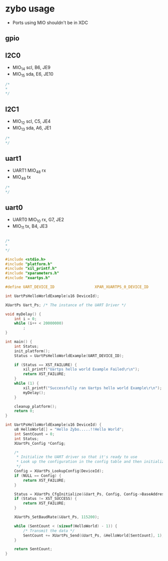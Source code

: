 * zybo usage
  - Ports using MIO shouldn't be in XDC
  
** gpio


** I2C0
   - MIO_14 scl, B6, JE9
   - MIO_15 sda, E6, JE10
   
#+BEGIN_SRC C
/*
*
*/
#+END_SRC


** I2C1
   - MIO_12 scl, C5, JE4
   - MIO_13 sda, A6, JE1
#+BEGIN_SRC C
/*
*/
#+END_SRC


** uart1
   - UART1 MIO_48 rx
   -       MIO_49 tx 
#+BEGIN_SRC C
/*
*/
#+END_SRC



** uart0
   - UART0 MIO_10 rx, G7, JE2
   - MIO_11 tx, B4, JE3

#+BEGIN_SRC C

/*
*
*/

#include <stdio.h>
#include "platform.h"
#include "xil_printf.h"
#include "xparameters.h"
#include "xuartps.h"

#define UART_DEVICE_ID                  XPAR_XUARTPS_0_DEVICE_ID

int UartPsHelloWorldExample(u16 DeviceId);

XUartPs Uart_Ps; /* The instance of the UART Driver */

void myDelay() {
	int i = 0;
	while (i++ < 20000000)
		;
}

int main() {
	int Status;
	init_platform();
	Status = UartPsHelloWorldExample(UART_DEVICE_ID);

	if (Status == XST_FAILURE) {
		xil_printf("Uartps hello world Example Failed\r\n");
		return XST_FAILURE;
	}
	while (1) {
		xil_printf("Successfully ran Uartps hello world Example\r\n");
		myDelay();
	}

	cleanup_platform();
	return 0;
}

int UartPsHelloWorldExample(u16 DeviceId) {
	u8 HelloWorld[] = "Hello Zybo.....!!Hello World";
	int SentCount = 0;
	int Status;
	XUartPs_Config *Config;

	/*
	 * Initialize the UART driver so that it's ready to use
	 * Look up the configuration in the config table and then initialize it.
	 */
	Config = XUartPs_LookupConfig(DeviceId);
	if (NULL == Config) {
		return XST_FAILURE;
	}

	Status = XUartPs_CfgInitialize(&Uart_Ps, Config, Config->BaseAddress);
	if (Status != XST_SUCCESS) {
		return XST_FAILURE;
	}

	XUartPs_SetBaudRate(&Uart_Ps, 115200);

	while (SentCount < (sizeof(HelloWorld) - 1)) {
		/* Transmit the data */
		SentCount += XUartPs_Send(&Uart_Ps, &HelloWorld[SentCount], 1);
	}

	return SentCount;
}

#+END_SRC
